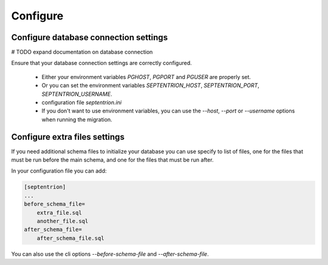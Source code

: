 Configure
=========

Configure database connection settings
--------------------------------------

# TODO expand documentation on database connection

Ensure that your database connection settings are correctly configured.

 - Either your environment variables `PGHOST`, `PGPORT` and `PGUSER` are properly set.
 - Or you can set the environment variables `SEPTENTRION_HOST`, `SEPTENTRION_PORT`, `SEPTENTRION_USERNAME`.
 - configuration file `septentrion.ini`
 - If you don't want to use environment variables, you can use the `--host`, `--port` or `--username` options
   when running the migration.


Configure extra files settings
------------------------------

If you need additional schema files to initialize your database
you can use specify to list of files, one for the files that must be run before the main schema,
and one for the files that must be run after.

In your configuration file you can add:

.. code-block:: ini

    [septentrion]
    ...
    before_schema_file=
        extra_file.sql
        another_file.sql
    after_schema_file=
        after_schema_file.sql

You can also use the cli options `--before-schema-file` and `--after-schema-file`.